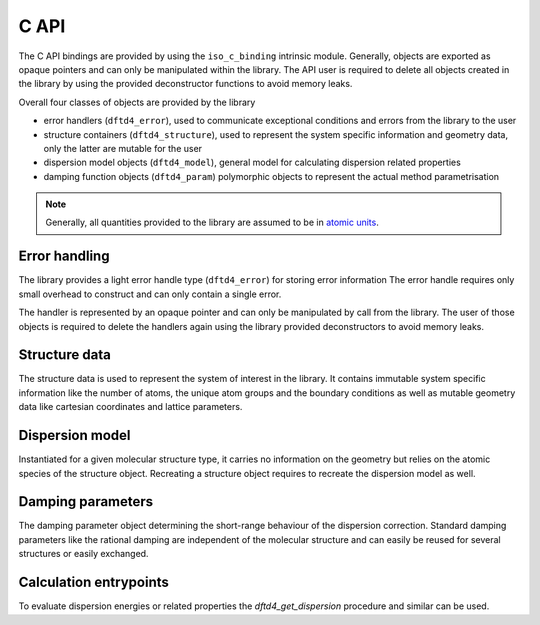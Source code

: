 C API
=====

The C API bindings are provided by using the ``iso_c_binding`` intrinsic module.
Generally, objects are exported as opaque pointers and can only be manipulated within the library.
The API user is required to delete all objects created in the library by using the provided deconstructor functions to avoid memory leaks.

Overall four classes of objects are provided by the library

- error handlers (``dftd4_error``),
  used to communicate exceptional conditions and errors from the library to the user
- structure containers (``dftd4_structure``),
  used to represent the system specific information and geometry data,
  only the latter are mutable for the user
- dispersion model objects (``dftd4_model``),
  general model for calculating dispersion related properties
- damping function objects (``dftd4_param``)
  polymorphic objects to represent the actual method parametrisation

.. note::

   Generally, all quantities provided to the library are assumed to be in `atomic units <https://en.wikipedia.org/wiki/Hartree_atomic_units>`_.


Error handling
--------------

.. c:type:: struct _dftd4_error* dftd4_error;

   Error handle class

The library provides a light error handle type (``dftd4_error``) for storing error information
The error handle requires only small overhead to construct and can only contain a single error.

The handler is represented by an opaque pointer and can only be manipulated by call from the library.
The user of those objects is required to delete the handlers again using the library provided deconstructors to avoid memory leaks.

.. c:function:: dftd4_error dftd4_new_error();

   :returns: New allocation for error handle

   Create new error handle object

.. c:function:: int dftd4_check_error(dftd4_error error);

   :param error: Error handle
   :returns: Current status of error handle, non-zero in case of error

   Check error handle status

.. c:function:: void dftd4_get_error(dftd4_error error, char* buffer, const int* buffersize);

   :param error: Error handle
   :param buffer: Allocation to store error message in
   :param buffersize: Maximum length of the buffer (optional)

   Get error message from error handle

.. c:function:: void dftd4_delete_error(dftd4_error* error);

   :param error: Error handle

   Delete error handle object


Structure data
--------------

.. c:type:: struct _dftd4_structure* dftd4_structure;

   Molecular structure data class

The structure data is used to represent the system of interest in the library.
It contains immutable system specific information like the number of atoms, the unique atom groups and the boundary conditions as well as mutable geometry data like cartesian coordinates and lattice parameters.

.. c:function:: dftd4_structure dftd4_new_structure(dftd4_error error, const int natoms, const int* numbers, const double* positions, const double* charge, const double* lattice, const bool* periodic);

   :param natoms: Number of atoms in the system
   :param numbers: Atomic numbers of all atoms [natoms]
   :param positions: Cartesian coordinates in Bohr [natoms, 3]
   :param charge: Total molecular charge (optional)
   :param lattice: Lattice parameters in Bohr [3, 3] (optional)
   :param periodic: Periodic dimension of the system [3] (optional)
   :returns: New molecular structure data handle

   Create new molecular structure data (quantities in Bohr)

.. c:function:: void dftd4_delete_structure(dftd4_structure* mol);

   :param mol: Molecular structure data handle

   Delete molecular structure data

.. c:function:: void dftd4_update_structure(dftd4_error error, dftd4_structure mol, const double* positions, const double* lattice);

   :param error: Error handle
   :param mol: Molecular structure data handle
   :param positions: Cartesian coordinates in Bohr [natoms, 3]
   :param lattice: Lattice parameters in Bohr [3, 3] (optional)

   Update coordinates and lattice parameters (quantities in Bohr)


Dispersion model
----------------

.. c:type:: struct _dftd4_model* dftd4_model;

   Dispersion model class

Instantiated for a given molecular structure type, it carries no information on the geometry but relies on the atomic species of the structure object.
Recreating a structure object requires to recreate the dispersion model as well.

.. c:function:: dftd4_model dftd4_new_d4_model(dftd4_error error, dftd4_structure mol);

   :param error: Error handle
   :param mol: Molecular structure data handle
   :returns: New dispersion model handle

   Create new D4 dispersion model

.. c:function:: dftd4_model dftd4_custom_d4_model(dftd4_error error, dftd4_structure mol, double ga, double gc, double wf);

   :param error: Error handle
   :param mol: Molecular structure data handle
   :param ga: Charge scaling height
   :param gc: Charge scaling steepness
   :param wf: Weighting factor for coordination number interpolation
   :returns: New dispersion model handle

   Create new D4 dispersion model with custom parameters

.. c:function:: dftd4_model dftd4_new_d4s_model(dftd4_error error, dftd4_structure mol);

   :param error: Error handle
   :param mol: Molecular structure data handle
   :returns: New dispersion model handle

   Create new D4S dispersion model

.. c:function:: dftd4_model dftd4_custom_d4s_model(dftd4_error error, dftd4_structure mol, double ga, double gc);

   :param error: Error handle
   :param mol: Molecular structure data handle
   :param ga: Charge scaling height
   :param gc: Charge scaling steepness
   :returns: New dispersion model handle

   Create new D4S dispersion model with custom parameters   

.. c:function:: void dftd4_delete_model(dftd4_model* disp);

   :param disp: Dispersion model handle

   Delete dispersion model


Damping parameters
------------------

.. c:type:: struct _dftd4_param* dftd4_param;

   Damping parameter class

The damping parameter object determining the short-range behaviour of the dispersion correction.
Standard damping parameters like the rational damping are independent of the molecular structure and can easily be reused for several structures or easily exchanged.

.. c:function:: dftd4_param dftd4_new_rational_damping(dftd4_error error, double s6, double s8, double s9, double a1, double a2, double alp);

   :param error: Error handle
   :param s6: Scaling factor for C6 contribution
   :param s8: Scaling factor for C8 contribution
   :param s9: Scaling factor for C9 contribution
   :param a1: Scaling factor for critical radii
   :param a2: Offset distance in Bohr for critical radii
   :returns: New damping function parameter handle

   Create new rational damping parameters

.. c:function:: dftd4_param dftd4_load_rational_damping(dftd4_error error, char* method, bool mdb);

   :param error: Error handle
   :param method: Name of the method to load parameters for
   :param mbd: Use three-body specific parametrization
   :returns: New damping function parameter handle

   Load rational damping parameters from internal storage

.. c:function:: void dftd4_delete_param(dftd4_param* param);

   :param param: Damping function parameter handle

   Delete damping parameters


Calculation entrypoints
-----------------------

To evaluate dispersion energies or related properties the `dftd4_get_dispersion` procedure and similar can be used.

.. c:function:: void dftd4_get_properties(dftd4_error error, dftd4_structure mol, dftd4_model disp, double* cn, double* charges, double* c6, double* alpha);

   :param error: Error handle
   :param mol: Molecular structure data handle
   :param disp: Dispersion model handle
   :param cn: Coordination number for all atoms [natoms]
   :param charges: Partial charges for all atoms [natoms]
   :param c6: C6 coefficients for all atom pairs [natoms, natoms]
   :param alpha: Static polarizibilities for all atoms [natoms]

   Evaluate properties related to the dispersion model

.. c:function:: void dftd4_get_dispersion(dftd4_error error, dftd4_structure mol, dftd4_model disp, dftd4_param param, double* energy, double* gradient, double* sigma);

   :param error: Error handle
   :param mol: Molecular structure data handle
   :param disp: Dispersion model handle
   :param param: Damping function parameter handle
   :param energy: Dispersion energy
   :param gradient: Dispersion gradient [natoms, 3] (optional)
   :param sigma: Dispersion strain derivatives [3, 3] (optional)

   Evaluate the dispersion energy and its derivatives

.. c:function:: void dftd4_get_pairwise_dispersion(dftd4_error error, dftd4_structure mol, dftd4_model disp, dftd4_param param, double* pair_energy2, double* pair_energy3);

   :param error: Error handle
   :param mol: Molecular structure data handle
   :param disp: Dispersion model handle
   :param param: Damping function parameter handle
   :param energy: Pairwise additive dispersion energies
   :param energy: Pairwise non-addititive dispersion energies

   Evaluate the pairwise representation of the dispersion energy
